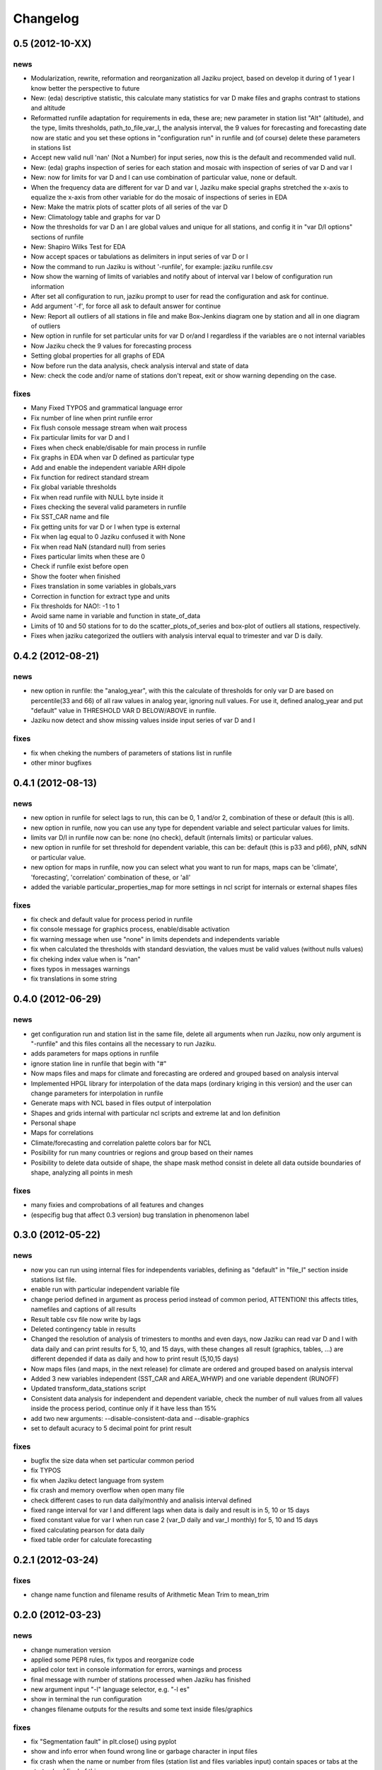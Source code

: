 .. _changelog:

=========
Changelog
=========

0.5 (**2012-10-XX**)
----------------------

news
++++

- Modularization, rewrite, reformation and reorganization all Jaziku project,
  based on develop it during of 1 year I know better the perspective to future
- New: (eda) descriptive statistic, this calculate many statistics for var D
  make files and graphs contrast to stations and altitude
- Reformatted runfile adaptation for requirements in eda, these are; new
  parameter in station list "Alt" (altitude), and the type, limits thresholds,
  path_to_file_var_I, the analysis interval, the 9 values for forecasting and
  forecasting date now are static and you set these options in "configuration run"
  in runfile and (of course) delete these parameters in stations list
- Accept new valid null 'nan' (Not a Number) for input series, now this
  is the default and recommended valid null.
- New: (eda) graphs inspection of series for each station and mosaic
  with inspection of series of var D and var I
- New: now for limits for var D and I can use combination of
  particular value, none or default.
- When the frequency data are different for var D and var I, Jaziku make
  special graphs stretched the x-axis to equalize the x-axis from other
  variable for do the mosaic of inspections of series in EDA
- New: Make the matrix plots of scatter plots of all series of the var D
- New: Climatology table and graphs for var D
- Now the thresholds for var D an I are global values and unique for all
  stations, and config it in "var D/I options" sections of runfile
- New: Shapiro Wilks Test for EDA
- Now accept spaces or tabulations as delimiters in input series of var D or I
- Now the command to run Jaziku is without '-runfile', for example: jaziku runfile.csv
- Now show the warning of limits of variables and notify about of interval var I below
  of configuration run information
- After set all configuration to run, jaziku prompt to user for read the configuration
  and ask for continue.
- Add argument '-f', for force all ask to default answer for continue
- New: Report all outliers of all stations in file and make Box-Jenkins diagram one by station and all
  in one diagram of outliers
- New option in runfile for set particular units for var D or/and I regardless if
  the variables are o not internal variables
- Now Jaziku check the 9 values for forecasting process
- Setting global properties for all graphs of EDA
- Now before run the data analysis, check analysis interval and state of data
- New: check the code and/or name of stations don't repeat, exit or show warning
  depending on the case.

fixes
+++++
- Many Fixed TYPOS and grammatical language error
- Fix number of line when print runfile error
- Fix flush console message stream when wait process
- Fix particular limits for var D and I
- Fixes when check enable/disable for main process in runfile
- Fix graphs in EDA when var D defined as particular type
- Add and enable the independent variable ARH dipole
- Fix function for redirect standard stream
- Fix global variable thresholds
- Fix when read runfile with NULL byte inside it
- Fixes checking the several valid parameters in runfile
- Fix SST_CAR name and file
- Fix getting units for var D or I when type is external
- Fix when lag equal to 0 Jaziku confused it with None
- Fix when read NaN (standard null) from series
- Fixes particular limits when these are 0
- Check if runfile exist before open
- Show the footer when finished
- Fixes translation in some variables in globals_vars
- Correction in function for extract type and units
- Fix thresholds for NAO!: -1 to 1
- Avoid same name in variable and function in state_of_data
- Limits of 10 and 50 stations for to do the scatter_plots_of_series
  and box-plot of outliers all stations, respectively.
- Fixes when jaziku categorized the outliers with analysis interval equal
  to trimester and var D is daily.


0.4.2 (**2012-08-21**)
----------------------

news
++++
 
- new option in runfile: the "analog_year", with this the calculate of thresholds
  for only var D are based on percentile(33 and 66) of all raw values in analog
  year, ignoring null values. For use it, defined analog_year and put "default" 
  value in  THRESHOLD VAR D BELOW/ABOVE in runfile.
- Jaziku now detect and show missing values inside input series of var D and I 

fixes
+++++

- fix when cheking the numbers of parameters of stations list in runfile
- other minor bugfixes

0.4.1 (**2012-08-13**)
----------------------

news
++++

- new option in runfile for select lags to run, this can be 0, 1 and/or 2, 
  combination of these or default (this is all).
- new option in runfile, now you can use any type for dependent variable and 
  select particular values for limits.
- limits var D/I in runfile now can be: none (no check), default (internals limits)
  or particular values.
- new option in runfile for set threshold for dependent variable, this can be:
  default (this is p33 and p66), pNN, sdNN or particular value. 
- new option for maps in runfile, now you can select what you want to run for
  maps, maps can be 'climate', 'forecasting', 'correlation' combination of these, 
  or 'all'
- added the variable particular_properties_map for more settings in ncl script for
  internals or external shapes files

fixes
+++++

- fix check and default value for process period in runfile
- fix console message for graphics process, enable/disable activation
- fix warning message when use "none" in limits dependets and independents variable
- fix when calculated the thresholds with standard desviation, the values 
  must be valid values (without nulls values) 
- fix cheking index value when is "nan"
- fixes typos in messages warnings
- fix translations in some string

0.4.0 (**2012-06-29**)
----------------------

news
++++

- get configuration run and station list in the same file, delete all arguments
  when run Jaziku, now only argument is "-runfile" and this files contains all
  the necessary to run Jaziku.
- adds parameters for maps options in runfile
- ignore station line in runfile that begin with "#"
- Now maps files and maps for climate and forecasting are ordered 
  and grouped based on analysis interval
- Implemented HPGL library for interpolation of the data maps (ordinary kriging
  in this version) and the user can change parameters for interpolation in 
  runfile 
- Generate maps with NCL based in files output of interpolation 
- Shapes and grids internal with particular ncl scripts and extreme lat and lon
  definition
- Personal shape
- Maps for correlations
- Climate/forecasting and correlation palette colors bar for NCL
- Posibility for run many countries or regions and group based on their names
- Posibility to delete data outside of shape, the shape mask method consist 
  in delete all data outside boundaries of shape, analyzing all points in mesh

fixes
+++++

- many fixies and comprobations of all features and changes
- (especifig bug that affect 0.3 version) bug translation in phenomenon label

0.3.0 (**2012-05-22**)
----------------------

news
++++

- now you can run using internal files for independents variables, defining as 
  "default" in "file_I" section inside stations list file.
- enable run with particular independent variable file
- change period defined in argument as process period instead of common period,
  ATTENTION! this affects titles, namefiles and captions of all results
- Result table csv file now write by lags
- Deleted contingency table in results
- Changed the resolution of analysis of trimesters to months and even days, now 
  Jaziku can read var D and I with data daily and can print results for 5, 10, 
  and 15 days, with these changes all result (graphics, tables, ...) are different
  depended if data as daily and how to print result (5,10,15 days) 
- Now maps files (and maps, in the next release) for climate are ordered and 
  grouped based on analysis interval
- Added 3 new variables independent (SST_CAR and AREA_WHWP) and one variable
  dependent (RUNOFF)
- Updated transform_data_stations script
- Consistent data analysis for independent and dependent variable, 
  check the number of null values from all values inside the process period, 
  continue only if it have less than 15%
- add two new arguments: --disable-consistent-data and --disable-graphics
- set to default acuracy to 5 decimal point for print result

fixes
+++++

- bugfix the size data when set particular common period
- fix TYPOS
- fix when Jaziku detect language from system 
- fix crash and memory overflow when open many file
- check different cases to run data daily/monthly and analisis interval defined
- fixed range interval for var I and different lags when data is daily and 
  result is in 5, 10 or 15 days
- fixed constant value for var I when run case 2 (var_D daily and var_I monthly)
  for 5, 10 and 15 days 
- fixed calculating pearson for data daily
- fixed table order for calculate forecasting
  
0.2.1 (**2012-03-24**)
----------------------

fixes
+++++

- change name function and filename results of Arithmetic Mean Trim to mean_trim


0.2.0 (**2012-03-23**)
----------------------

news
++++

- change numeration version
- applied some PEP8 rules, fix typos and reorganize code
- aplied color text in console information for errors, warnings and process 
- final message with number of stations processed when Jaziku has finished
- new argument input "-l" language selector, e.g. "-l es" 
- show in terminal the run configuration
- changes filename outputs for the results and some text inside files/graphics

fixes
+++++

- fix "Segmentation fault" in plt.close() using pyplot
- show and info error when found wrong line or garbage character in input files
- fix crash when the name or number from files (station list and files 
  variables input) contain spaces or tabs at the start or/and final of this.
- fix memory leak using pyplot library   
- fix several strings messages, correct to translate after install, translation
  works now.

0.1.0 initial version (**2011-11-03**)
--------------------------------
- (initial code)